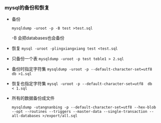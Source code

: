 *** mysql的备份和恢复

    - 备份

      =mysqldump -uroot -p -B test >test.sql=

      -B 会把databases也会备份

    - 恢复 =mysql -uroot -plingxiangxiang test <test.sql=

    - 只备份一个表 =mysqldump -uroot -p test teble1 > 2.sql=

    - 备份时指定字符集 =mysqldump -uroot -p --default-character-set=utf8  db >1.sql=

    - 恢复也指定字符集 =mysql -uroot -p --default-character-set=utf8  db  < 1.sql=

    - 所有的数据备份成文件
      #+BEGIN_EXAMPLE
      mysqldump -utangnanbing -p --default-character-set=utf8 --hex-blob --opt --routines --triggers --master-data --single-transaction --all-databases >/export/all.sql
      #+END_EXAMPLE
